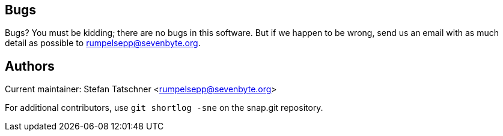 == Bugs

Bugs? You must be kidding; there are no bugs in this software. But if we
happen to be wrong, send us an email with as much detail as possible to
mailto:rumpelsepp@sevenbyte.org[].

== Authors

Current maintainer: Stefan Tatschner <rumpelsepp@sevenbyte.org>

For additional contributors, use `git shortlog -sne` on the snap.git
repository.
